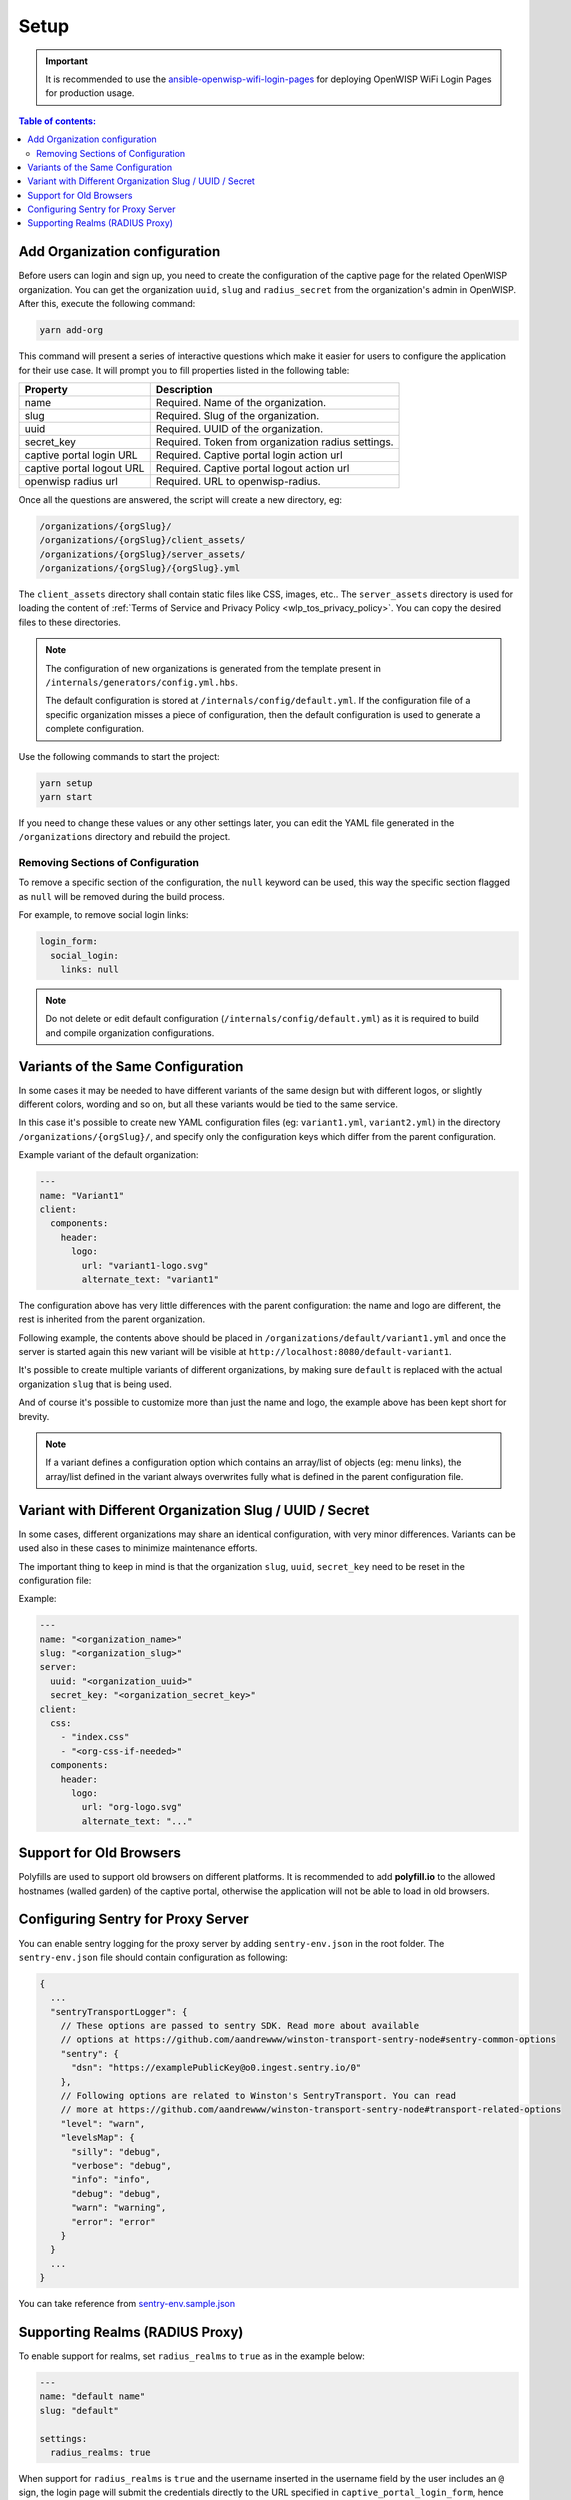 Setup
=====

.. important::

    It is recommended to use the `ansible-openwisp-wifi-login-pages
    <https://github.com/openwisp/ansible-openwisp-wifi-login-pages>`_ for
    deploying OpenWISP WiFi Login Pages for production usage.

.. contents:: **Table of contents**:
    :depth: 2
    :local:

Add Organization configuration
------------------------------

Before users can login and sign up, you need to create the configuration
of the captive page for the related OpenWISP organization. You can get the
organization ``uuid``, ``slug`` and ``radius_secret`` from the
organization's admin in OpenWISP. After this, execute the following
command:

.. code-block:: shell

    yarn add-org

This command will present a series of interactive questions which make it
easier for users to configure the application for their use case. It will
prompt you to fill properties listed in the following table:

========================= ==========================================
Property                  Description
========================= ==========================================
name                      Required. Name of the organization.
slug                      Required. Slug of the organization.
uuid                      Required. UUID of the organization.
secret_key                Required. Token from organization radius
                          settings.
captive portal login URL  Required. Captive portal login action url
captive portal logout URL Required. Captive portal logout action url
openwisp radius url       Required. URL to openwisp-radius.
========================= ==========================================

Once all the questions are answered, the script will create a new
directory, eg:

.. code-block:: text

    /organizations/{orgSlug}/
    /organizations/{orgSlug}/client_assets/
    /organizations/{orgSlug}/server_assets/
    /organizations/{orgSlug}/{orgSlug}.yml

The ``client_assets`` directory shall contain static files like CSS,
images, etc.. The ``server_assets`` directory is used for loading the
content of :ref:`Terms of Service and Privacy Policy
<wlp_tos_privacy_policy>`. You can copy the desired files to these
directories.

.. note::

    The configuration of new organizations is generated from the template
    present in ``/internals/generators/config.yml.hbs``.

    The default configuration is stored at
    ``/internals/config/default.yml``. If the configuration file of a
    specific organization misses a piece of configuration, then the
    default configuration is used to generate a complete configuration.

Use the following commands to start the project:

.. code-block::

    yarn setup
    yarn start

If you need to change these values or any other settings later, you can
edit the YAML file generated in the ``/organizations`` directory and
rebuild the project.

Removing Sections of Configuration
~~~~~~~~~~~~~~~~~~~~~~~~~~~~~~~~~~

To remove a specific section of the configuration, the ``null`` keyword
can be used, this way the specific section flagged as ``null`` will be
removed during the build process.

For example, to remove social login links:

.. code-block:: yaml

    login_form:
      social_login:
        links: null

.. note::

    Do not delete or edit default configuration
    (``/internals/config/default.yml``) as it is required to build and
    compile organization configurations.

.. _wlp_org_variants:

Variants of the Same Configuration
----------------------------------

In some cases it may be needed to have different variants of the same
design but with different logos, or slightly different colors, wording and
so on, but all these variants would be tied to the same service.

In this case it's possible to create new YAML configuration files (eg:
``variant1.yml``, ``variant2.yml``) in the directory
``/organizations/{orgSlug}/``, and specify only the configuration keys
which differ from the parent configuration.

Example variant of the default organization:

.. code-block:: yaml

    ---
    name: "Variant1"
    client:
      components:
        header:
          logo:
            url: "variant1-logo.svg"
            alternate_text: "variant1"

The configuration above has very little differences with the parent
configuration: the name and logo are different, the rest is inherited from
the parent organization.

Following example, the contents above should be placed in
``/organizations/default/variant1.yml`` and once the server is started
again this new variant will be visible at
``http://localhost:8080/default-variant1``.

It's possible to create multiple variants of different organizations, by
making sure ``default`` is replaced with the actual organization ``slug``
that is being used.

And of course it's possible to customize more than just the name and logo,
the example above has been kept short for brevity.

.. note::

    If a variant defines a configuration option which contains an
    array/list of objects (eg: menu links), the array/list defined in the
    variant always overwrites fully what is defined in the parent
    configuration file.

Variant with Different Organization Slug / UUID / Secret
--------------------------------------------------------

In some cases, different organizations may share an identical
configuration, with very minor differences. Variants can be used also in
these cases to minimize maintenance efforts.

The important thing to keep in mind is that the organization ``slug``,
``uuid``, ``secret_key`` need to be reset in the configuration file:

Example:

.. code-block:: yaml

    ---
    name: "<organization_name>"
    slug: "<organization_slug>"
    server:
      uuid: "<organization_uuid>"
      secret_key: "<organization_secret_key>"
    client:
      css:
        - "index.css"
        - "<org-css-if-needed>"
      components:
        header:
          logo:
            url: "org-logo.svg"
            alternate_text: "..."

Support for Old Browsers
------------------------

Polyfills are used to support old browsers on different platforms. It is
recommended to add **polyfill.io** to the allowed hostnames (walled
garden) of the captive portal, otherwise the application will not be able
to load in old browsers.

Configuring Sentry for Proxy Server
-----------------------------------

You can enable sentry logging for the proxy server by adding
``sentry-env.json`` in the root folder. The ``sentry-env.json`` file
should contain configuration as following:

.. code-block:: javascript

    {
      ...
      "sentryTransportLogger": {
        // These options are passed to sentry SDK. Read more about available
        // options at https://github.com/aandrewww/winston-transport-sentry-node#sentry-common-options
        "sentry": {
          "dsn": "https://examplePublicKey@o0.ingest.sentry.io/0"
        },
        // Following options are related to Winston's SentryTransport. You can read
        // more at https://github.com/aandrewww/winston-transport-sentry-node#transport-related-options
        "level": "warn",
        "levelsMap": {
          "silly": "debug",
          "verbose": "debug",
          "info": "info",
          "debug": "debug",
          "warn": "warning",
          "error": "error"
        }
      }
      ...
    }

You can take reference from `sentry-env.sample.json
<https://github.com/openwisp/openwisp-wifi-login-pages/blob/master/sentry-env.sample.json>`__

Supporting Realms (RADIUS Proxy)
--------------------------------

To enable support for realms, set ``radius_realms`` to ``true`` as in the
example below:

.. code-block:: yaml

    ---
    name: "default name"
    slug: "default"

    settings:
      radius_realms: true

When support for ``radius_realms`` is ``true`` and the username inserted
in the username field by the user includes an ``@`` sign, the login page
will submit the credentials directly to the URL specified in
``captive_portal_login_form``, hence bypassing this app altogether.

Keep in mind that in this use case, since users are basically
authenticating against databases stored in other sources foreign to
OpenWISP but trusted by the RADIUS configuration, the wifi-login-pages app
stops making any sense, because users are registered elsewhere, do not
have a local account on OpenWISP, therefore won't be able to authenticate
nor change their personal details via the OpenWISP RADIUS API and this
app.
